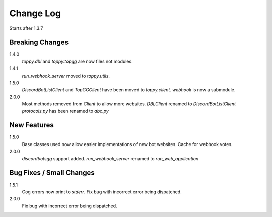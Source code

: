 Change Log
=========================
Starts after 1.3.7

Breaking Changes
-----------------
1.4.0
    `toppy.dbl` and `toppy.topgg` are now files not modules.

1.4.1
    `run_webhook_server` moved to `toppy.utils`.

1.5.0
    `DiscordBotListClient` and `TopGGClient` have been moved to `toppy.client`.
    `webhook` is now a submodule.
2.0.0
    Most methods removed from `Client` to allow more websites.
    `DBLClient` renamed to `DiscordBotListClient`
    `protocols.py` has been renamed to `abc.py`

New Features
-----------------
1.5.0
    Base classes used now allow easier implementations of new bot websites.
    Cache for webhook votes.

2.0.0
    `discordbotsgg` support added.
    `run_webhook_server` renamed to `run_web_application`

Bug Fixes / Small Changes
--------------------------
1.5.1
    Cog errors now print to `stderr`.
    Fix bug with incorrect error being dispatched.

2.0.0
    Fix bug with incorrect error being dispatched.
